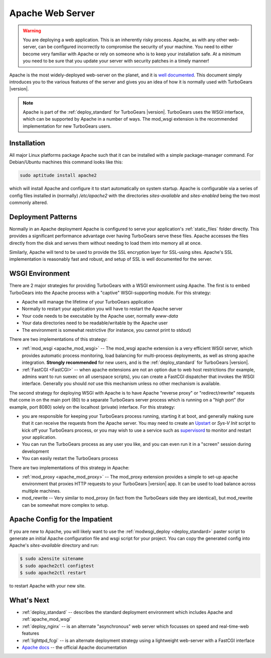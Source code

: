.. _deploy_apache:

Apache Web Server
==================

.. warning::

   You are deploying a web application.  This is an inherently risky
   process.  Apache, as with any other web-server, can be configured
   incorrectly to compromise the security of your machine.  You need
   to either become very familiar with Apache or rely on someone who
   is to keep your installation safe.  At a minimum you need to be
   sure that you update your server with security patches in a timely
   manner!

Apache is the most widely-deployed web-server on the planet, and it
is `well documented <Apache docs>`_.  This document simply introduces you to the
various features of the server and gives you an idea of how it is
normally used with TurboGears |version|.

.. note::
   Apache is part of the :ref:`deploy_standard` for TurboGears |version|.
   TurboGears uses the WSGI interface, which can be supported by Apache
   in a number of ways.  The mod_wsgi extension is the recommended
   implementation for new TurboGears users.

Installation
-------------

All major Linux platforms package Apache such that it can be
installed with a simple package-manager command.  For Debian/Ubuntu
machines this command looks like this:

.. code-block:: bash

    sudo aptitude install apache2

which will install Apache and configure it to start automatically
on system startup.  Apache is configurable via a series of config
files installed in (normally) `/etc/apache2` with the directories
`sites-available` and `sites-enabled` being the two most commonly
altered.

Deployment Patterns
--------------------

Normally in an Apache deployment Apache is configured to serve your
application's :ref:`static_files` folder directly.  This provides a
significant performance advantage over having TurboGears serve these
files.  Apache accesses the files directly from the disk and serves
them without needing to load them into memory all at once.

Similarly, Apache will tend to be used to provide the SSL encryption
layer for SSL-using sites.  Apache's SSL implementation is reasonably
fast and robust, and setup of SSL is well documented for the server.

WSGI Environment
------------------

There are 2 major strategies for providing TurboGears with a WSGI
environment using Apache.  The first is to embed TurboGears into the
Apache process with a "captive" WSGI-supporting module.  For this
strategy:

* Apache will manage the lifetime of your TurboGears application
* Normally to restart your application you will have to restart the Apache server
* Your code needs to be executable by the Apache user, normally `www-data`
* Your data directories need to be readable/writable by the Apache user
* The environment is somewhat restrictive (for instance, you cannot print to stdout)

There are two implementations of this strategy:

* :ref:`mod_wsgi <apache_mod_wsgi>` -- The
  mod_wsgi apache extension is a very efficient WSGI server, which
  provides automatic process monitoring, load balancing for
  multi-process deployments, as well as strong apache integration.
  **Strongly recommended** for new users, and is the
  :ref:`deploy_standard` for TurboGears |version|.
* :ref:`FastCGI <FastCGI>` -- when apache extensions are not an option
  due to web host restrictions (for example, admins want to run suexec on
  all userspace scripts), you can create a FastCGI dispatcher that invokes
  the WSGI interface.  Generally you should *not* use this mechanism unless
  no other mechanism is available.

The second strategy for deploying WSGI with Apache is to have
Apache "reverse proxy" or "redirect/rewrite" requests that come in on
the main port (80) to a separate TurboGears server process which is
running on a "high port" (for example, port 8080) solely on the
localhost (private) interface.  For this strategy:

* you are responsible for keeping your TurboGears process running, starting
  it at boot, and generally making sure that it can receive the requests
  from the Apache server.  You may need to create an `Upstart`_ or `Sys-V Init`
  script to kick off your TurboGears process, or you may wish to use a
  service such as `supervisord`_ to monitor and restart your application.
* You can run the TurboGears process as any user you like, and you can even
  run it in a "screen" session during development
* You can easily restart the TurboGears process

There are two implementations of this strategy in Apache:

* :ref:`mod_proxy <apache_mod_proxy>` -- The mod_proxy
  extension provides a simple to set-up apache environment that
  proxies HTTP requests to your TurboGears |version| app.  It can
  be used to load balance across multiple machines.

* mod_rewrite -- Very similar to mod_proxy
  (in fact from the TurboGears side they are identical), but
  mod_rewrite can be somewhat more complex to setup.

Apache Config for the Impatient
--------------------------------

If you are new to Apache, you will likely want to use the
:ref:`modwsgi_deploy <deploy_standard>` paster script to generate
an initial Apache configuration file and wsgi script for your project.
You can copy the generated config into Apache's `sites-available`
directory and run:

.. code-block:: bash

    $ sudo a2ensite sitename
    $ sudo apache2ctl configtest
    $ sudo apache2ctl restart

to restart Apache with your new site.

What's Next
------------

* :ref:`deploy_standard` -- describes the standard deployment environment
  which includes Apache and :ref:`apache_mod_wsgi`
* :ref:`deploy_nginx` -- is an alternate "asynchronous" web server which focusses
  on speed and real-time-web features
* :ref:`lighttpd_fcgi` -- is an alternate deployment strategy using a
  lightweight web-server with a FastCGI interface
* `Apache docs`_ -- the official Apache documentation

.. _`Apache docs`: http://httpd.apache.org/docs/
.. _`supervisord`: http://supervisord.org/
.. _`upstart`: http://upstart.ubuntu.com/
